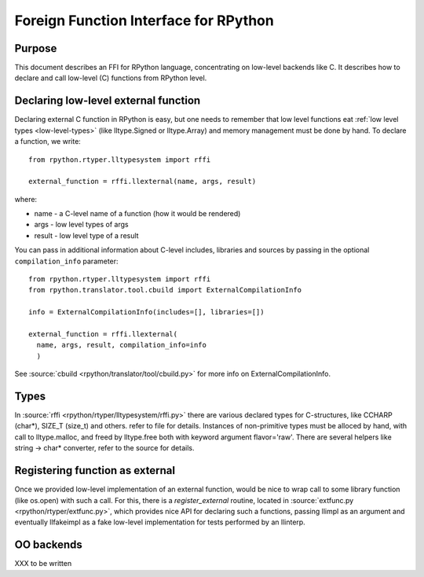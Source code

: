 Foreign Function Interface for RPython
======================================

Purpose
-------

This document describes an FFI for RPython language, concentrating
on low-level backends like C. It describes
how to declare and call low-level (C) functions from RPython level.


Declaring low-level external function
-------------------------------------

Declaring external C function in RPython is easy, but one needs to
remember that low level functions eat :ref:`low level types <low-level-types>` (like
lltype.Signed or lltype.Array) and memory management must be done
by hand. To declare a function, we write::

  from rpython.rtyper.lltypesystem import rffi

  external_function = rffi.llexternal(name, args, result)

where:

* name - a C-level name of a function (how it would be rendered)
* args - low level types of args
* result - low level type of a result

You can pass in additional information about C-level includes,
libraries and sources by passing in the optional ``compilation_info``
parameter::

  from rpython.rtyper.lltypesystem import rffi
  from rpython.translator.tool.cbuild import ExternalCompilationInfo

  info = ExternalCompilationInfo(includes=[], libraries=[])

  external_function = rffi.llexternal(
    name, args, result, compilation_info=info
    )

See :source:`cbuild <rpython/translator/tool/cbuild.py>` for more info on ExternalCompilationInfo.


Types
-----

In :source:`rffi <rpython/rtyper/lltypesystem/rffi.py>` there are various declared types for C-structures, like CCHARP
(char*), SIZE_T (size_t) and others. refer to file for details.
Instances of non-primitive types must be alloced by hand, with call
to lltype.malloc, and freed by lltype.free both with keyword argument
flavor='raw'. There are several helpers like string -> char*
converter, refer to the source for details.


Registering function as external
--------------------------------

Once we provided low-level implementation of an external function,
would be nice to wrap call to some library function (like os.open)
with such a call. For this, there is a `register_external` routine,
located in :source:`extfunc.py <rpython/rtyper/extfunc.py>`, which provides nice API for declaring such a
functions, passing llimpl as an argument and eventually llfakeimpl
as a fake low-level implementation for tests performed by an llinterp.


OO backends
-----------

XXX to be written
